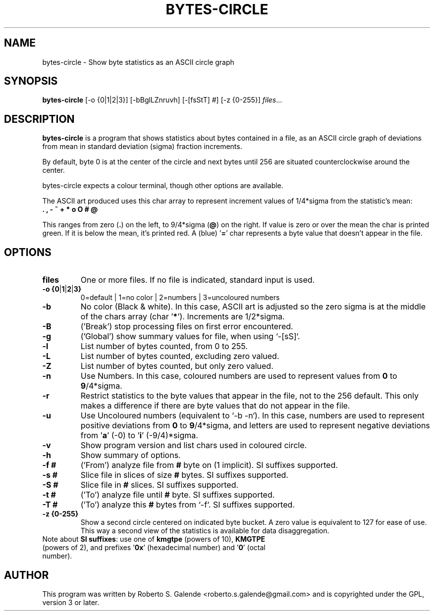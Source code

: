 .\"                                      Hey, EMACS: -*- nroff -*-
.\" (C) Copyright 2018 Roberto S. Galende <roberto.s.galende@gmail.com>,
.\"
.\" First parameter, NAME, should be all caps
.\" Second parameter, SECTION, should be 1-8, maybe w/ subsection
.\" other parameters are allowed: see man(7), man(1)
.TH BYTES-CIRCLE 1 "July 28, 2021" "3.0"
.\" Please adjust this date whenever revising the manpage.
.\"
.SH NAME
bytes-circle \- Show byte statistics as an ASCII circle graph
.SH SYNOPSIS
.B bytes-circle
.RI [-o\ {0|1|2|3}]\ [-bBglLZnruvh]\ [-[fsStT]\ #]\ [-z\ {0-255}]\  files ... 
.br
.SH DESCRIPTION
\fBbytes-circle\fP is a program that shows statistics about bytes
contained in a file, as an ASCII circle graph of deviations from mean
in standard deviation (sigma) fraction increments.

By default, byte 0 is at the center of the circle and next bytes until 256
are situated counterclockwise around the center.

bytes-circle expects a colour terminal, though other options are available.

The ASCII art produced uses this char array to represent increment
values of 1/4*sigma from the statistic's mean:
  \fB . , - ~ + * o O # @ \fP

This ranges from zero (\fB.\fP) on the left, to 9/4*sigma (\fB@\fP) on the right.
If value is zero or over the mean the char is printed green.
If it is below the mean, it's printed red. A (blue) '\fB=\fP' char
represents a byte value that doesn't appear in the file.
.SH OPTIONS
.TP
.BR \fBfiles\fP
One or more files. If no file is indicated, standard input is used.
.TP
.BR \-o\ {0 | 1 | 2 | 3}
0=default | 1=no color | 2=numbers | 3=uncoloured numbers
.TP
.BR \-b
No color (Black & white). In this case, ASCII art is adjusted so the zero sigma
is at the middle of the chars array (char '\fB*\fP'). Increments are 1/2*sigma.
.TP
.BR \-B
('Break') stop processing files on first error encountered.
.TP
.BR \-g
('Global') show summary values for file, when using `-[sS]`.
.TP
.BR \-l
List number of bytes counted, from 0 to 255.
.TP
.BR \-L
List number of bytes counted, excluding zero valued.
.TP
.BR \-Z
List number of bytes counted, but only zero valued.
.TP
.BR \-n
Use Numbers. In this case, coloured numbers are used to represent
values from \fB0\fP to \fB9\fP/4*sigma.
.TP
.BR \-r
Restrict statistics to the byte values that appear in the file, not to
the 256 default. This only makes a difference if there are byte values
that do not appear in the file.
.TP
.BR \-u
Use Uncoloured numbers (equivalent to `-b -n`). In this case, numbers
are used to represent positive deviations from \fB0\fP to \fB9\fP/4*sigma, and letters
are used to represent negative deviations from '\fBa\fP' (-0) to '\fBi\fP' (-9/4)*sigma.
.TP
.BR \-v
Show program version and list chars used in coloured circle.
.TP
.BR \-h
Show summary of options.
.TP
.BR \-f\ # 
('From') analyze file from \fB#\fP byte on (1 implicit). SI suffixes supported.
.TP
.BR \-s\ # 
Slice file in slices of size \fB#\fP bytes. SI suffixes supported.
.TP
.BR \-S\ # 
Slice file in \fB#\fP slices. SI suffixes supported.
.TP
.BR \-t\ # 
('To') analyze file until \fB#\fP byte. SI suffixes supported.
.TP
.BR \-T\ # 
('To') analyze this \fB#\fP bytes from `-f`. SI suffixes supported.
.TP
.BR \-z\ {0-255}
Show a second circle centered on indicated byte bucket. A zero value
is equivalent to 127 for ease of use. This way a second view of the
statistics is available for data disaggregation.
.TP
Note about \fBSI suffixes\fP: use one of \fBkmgtpe\fP (powers of 10), \fBKMGTPE\fP (powers of 2), and prefixes '\fB0x\fP' (hexadecimal number) and '\fB0\fP' (octal number).
.SH AUTHOR
This program was written by Roberto S. Galende <roberto.s.galende@gmail.com>
and is copyrighted under the GPL, version 3 or later.
.br
